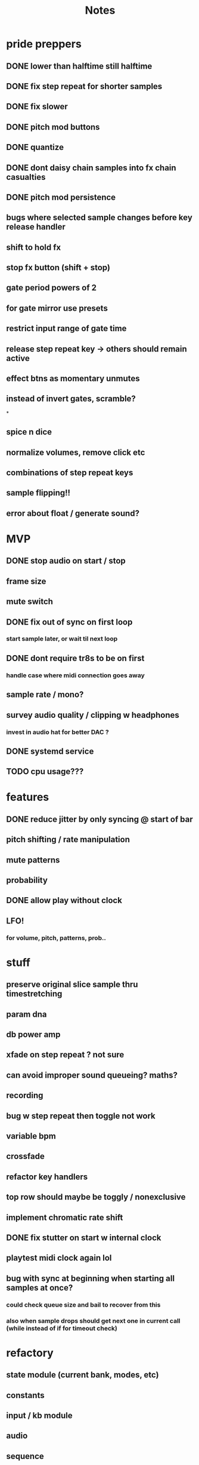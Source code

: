 #+title: Notes

* pride preppers
** DONE lower than halftime still halftime
CLOSED: [2023-06-11 Sun 10:51]
** DONE fix step repeat for shorter samples
CLOSED: [2023-06-11 Sun 08:30]
** DONE fix slower
CLOSED: [2023-06-11 Sun 07:58]
** DONE pitch mod buttons
CLOSED: [2023-06-11 Sun 17:40]
** DONE quantize
CLOSED: [2023-06-11 Sun 17:54]
** DONE dont daisy chain samples into fx chain casualties
CLOSED: [2023-06-11 Sun 17:54]
** DONE pitch mod persistence
CLOSED: [2023-06-11 Sun 17:55]
** bugs where selected sample changes before key release handler
** shift to hold fx
** stop fx button (shift + stop)
** gate period powers of 2
** for gate mirror use presets
** restrict input range of gate time
** release step repeat key -> others should remain active
** effect btns as momentary unmutes
** instead of invert gates, scramble?
*




** spice n dice
** normalize volumes, remove click etc
** combinations of step repeat keys
** sample flipping!!
** error about float / generate sound?
* MVP
** DONE stop audio on start / stop
CLOSED: [2023-04-28 Fri 15:24]
** frame size
** mute switch
** DONE fix out of sync on first loop
CLOSED: [2023-04-28 Fri 15:24]
*** start sample later, or wait til next loop
** DONE dont require tr8s to be on first
CLOSED: [2023-04-28 Fri 15:24]
*** handle case where midi connection goes away
** sample rate / mono?
** survey audio quality / clipping w headphones
*** invest in audio hat for better DAC ?

** DONE systemd service
CLOSED: [2023-05-03 Wed 14:04]
** TODO cpu usage???
:PROPERTIES:
:CREATED:  [2023-05-03 Wed 14:04]
:ID:       3d61d993-b662-4249-9c3a-7d687af9cf6a
:END:

* features
** DONE reduce jitter by only syncing @ start of bar
CLOSED: [2023-05-09 Tue 18:25]
** pitch shifting / rate manipulation
** mute patterns
** probability
** DONE allow play without clock
CLOSED: [2023-05-11 Thu 15:48]
** LFO!
*** for volume, pitch, patterns, prob..


* stuff
** preserve original slice sample thru timestretching
** param dna
** db power amp
** xfade on step repeat ? not sure
** can avoid improper sound queueing? maths?
** recording
** bug w step repeat then toggle not work
** variable bpm
** crossfade
** refactor key handlers
** top row should maybe be toggly / nonexclusive
** implement chromatic rate shift
** DONE fix stutter on start w internal clock
CLOSED: [2023-05-19 Fri 08:59]
** playtest midi clock again lol
** bug with sync at beginning when starting all samples at once?
*** could check queue size and bail to recover from this
*** also when sample drops should get next one in current call (while instead of if for timeout check)


* refactory
** state module (current bank, modes, etc)
** constants
** input / kb module
** audio
** sequence
*** beats, clock, etc
** midi
*** connec, reconnec, get msg
** utility

* bugs
** do HOLD on both step repeat and a toggle switch -> stop doesn't stop the sound

* actually to do
** DONE fix bugs
CLOSED: [2023-04-28 Fri 06:51]
** DONE stop on stop
CLOSED: [2023-04-28 Fri 06:51]
** DONE dont start on start
CLOSED: [2023-04-28 Fri 06:51]
** systemd
** break selection
** detect missing TR8 *optional*
** mute mask fx *optional*

* dactyl keycodes
** 9  10  11  12  13  14
** 49 24  25  26  27  28
** 23 38  39  40  41  42
** 50 52  53  54  55  56
**        23  51      119  50
**                     65  37
**                     36  64

* dactyl pygame keys
** 27  49  50  51  52  53
** 96  113 119 101 114 116
** 23  38  39  40  41  42
** 50  52  53  54  55  56
**        23  51      119  50
**                     65  37
**                     36  64



* stack tracers
1[17664]: 2023-06-11 20:34:18,750 - sample - INFO MainThread:queue_step: 143-2bar-000.bak.wav has 1 step repeat slices for sr length 1, index 8
Jun 11 20:34:18 breakbox python3.11[17664]: 2023-06-11 20:34:18,751 - sample - INFO ThreadPoolExecutor-0_1:timestretch: start stretch x0.005 (0.005 fade), 0.06ms chunks
Jun 11 20:34:18 breakbox python3.11[17664]: 2023-06-11 20:34:18,751 - concurrent.futures - ERROR ThreadPoolExecutor-0_1:_invoke_callbacks: exception calling callback for <Future at 0x715df2f0 state=finished raised AttributeError>
Jun 11 20:34:18 breakbox python3.11[17664]: Traceback (most recent call last):
Jun 11 20:34:18 breakbox python3.11[17664]:   File "/usr/local/lib/python3.11/concurrent/futures/_base.py", line 340, in _invoke_callbacks
Jun 11 20:34:18 breakbox python3.11[17664]:     callback(self)
Jun 11 20:34:18 breakbox python3.11[17664]:   File "/home/drum/breakbox/sample.py", line 483, in future_done
Jun 11 20:34:18 breakbox python3.11[17664]:     raise e
Jun 11 20:34:18 breakbox python3.11[17664]:   File "/usr/local/lib/python3.11/concurrent/futures/thread.py", line 58, in run
Jun 11 20:34:18 breakbox python3.11[17664]:     result = self.fn(*self.args, **self.kwargs)
Jun 11 20:34:18 breakbox python3.11[17664]:              ^^^^^^^^^^^^^^^^^^^^^^^^^^^^^^^^^^
Jun 11 20:34:18 breakbox python3.11[17664]:   File "/home/drum/breakbox/sample.py", line 282, in <lambda>
Jun 11 20:34:18 breakbox python3.11[17664]:     future = self.audio_executor.submit(lambda: self.queue(generate_sound(), t, step))
Jun 11 20:34:18 breakbox python3.11[17664]:                                                            ^^^^^^^^^^^^^^^^
Jun 11 20:34:18 breakbox python3.11[17664]:   File "/home/drum/breakbox/sample.py", line 587, in timestretch
Jun 11 20:34:18 breakbox python3.11[17664]:     wav = sound.get_raw()
Jun 11 20:34:18 breakbox python3.11[17664]:           ^^^^^^^^^^^^^
Jun 11 20:34:18 breakbox python3.11[17664]: AttributeError: 'float' object has no attribute 'get_raw'

Jun 11 21:00:46 breakbox python3.11[17807]: Traceback (most recent call last):
Jun 11 21:00:46 breakbox python3.11[17807]:   File "/home/drum/breakbox/break.py", line 98, in <module>
Jun 11 21:00:46 breakbox python3.11[17807]:     sequence.update(midi.get_status())
Jun 11 21:00:46 breakbox python3.11[17807]:   File "/home/drum/breakbox/sequence.py", line 124, in update
Jun 11 21:00:46 breakbox python3.11[17807]:     sample.queue_samples(i, t, self.step_duration())
Jun 11 21:00:46 breakbox python3.11[17807]:   File "/home/drum/breakbox/sample.py", line 516, in queue_samples
Jun 11 21:00:46 breakbox python3.11[17807]:     sample.queue_step(step, t, step_duration)
Jun 11 21:00:46 breakbox python3.11[17807]:   File "/home/drum/breakbox/sample.py", line 448, in queue_step
Jun 11 21:00:46 breakbox python3.11[17807]:     if (sound_bpm := sound_data[sound].bpm) != self.bpm:
Jun 11 21:00:46 breakbox python3.11[17807]:                      ^^^^^^^^^^^^^^^^^^^^^
Jun 11 21:00:46 breakbox python3.11[17807]: AttributeError: 'SoundData' object has no attribute 'bpm'
